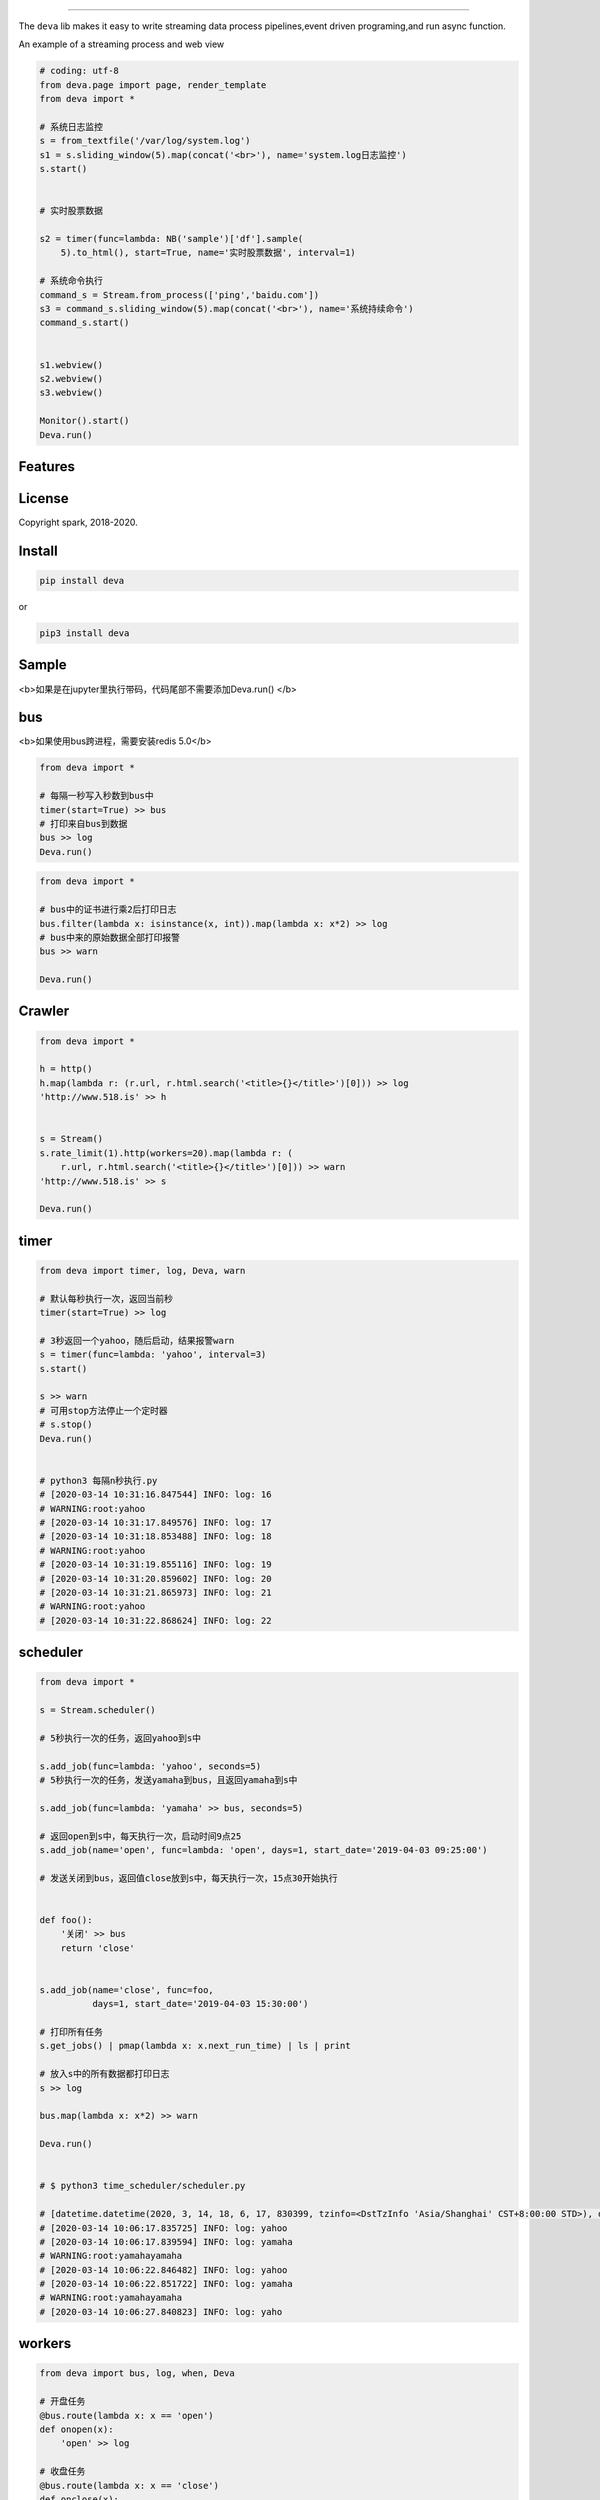 .. image:: https://raw.githubusercontent.com/sostc/deva/master/deva.jpeg
   :target: https://github.com/sostc/deva
   :align: center
   :alt: 518.is


------

The ``deva`` lib makes it easy to write streaming data process pipelines,event driven programing,and run async function.

An example of a streaming process and web view

.. image:: https://raw.githubusercontent.com/sostc/deva/master/streaming.gif
   :target: https://raw.githubusercontent.com/sostc/deva/master/streaming.gif
   :align: center
   :alt: streanming


.. code-block:: python

    # coding: utf-8
    from deva.page import page, render_template
    from deva import *

    # 系统日志监控
    s = from_textfile('/var/log/system.log')
    s1 = s.sliding_window(5).map(concat('<br>'), name='system.log日志监控')
    s.start()


    # 实时股票数据

    s2 = timer(func=lambda: NB('sample')['df'].sample(
        5).to_html(), start=True, name='实时股票数据', interval=1)

    # 系统命令执行
    command_s = Stream.from_process(['ping','baidu.com'])
    s3 = command_s.sliding_window(5).map(concat('<br>'), name='系统持续命令')
    command_s.start()


    s1.webview()
    s2.webview()
    s3.webview()
    
    Monitor().start()
    Deva.run()




Features
--------


License
-------

Copyright spark, 2018-2020.





Install
----------


.. code-block:: python

    pip install deva

or

.. code-block:: python

    pip3 install deva


Sample
------------
<b>如果是在jupyter里执行带码，代码尾部不需要添加Deva.run()
</b>

bus
---------
<b>如果使用bus跨进程，需要安装redis 5.0</b>

.. code-block:: python


    from deva import *

    # 每隔一秒写入秒数到bus中
    timer(start=True) >> bus
    # 打印来自bus到数据
    bus >> log
    Deva.run()

.. code-block:: python


    from deva import *

    # bus中的证书进行乘2后打印日志
    bus.filter(lambda x: isinstance(x, int)).map(lambda x: x*2) >> log
    # bus中来的原始数据全部打印报警
    bus >> warn

    Deva.run()


Crawler
-----------------

.. code-block:: python

    from deva import *

    h = http()
    h.map(lambda r: (r.url, r.html.search('<title>{}</title>')[0])) >> log
    'http://www.518.is' >> h


    s = Stream()
    s.rate_limit(1).http(workers=20).map(lambda r: (
        r.url, r.html.search('<title>{}</title>')[0])) >> warn
    'http://www.518.is' >> s

    Deva.run()



timer
-------------
.. code-block:: python

    from deva import timer, log, Deva, warn

    # 默认每秒执行一次，返回当前秒
    timer(start=True) >> log

    # 3秒返回一个yahoo，随后启动，结果报警warn
    s = timer(func=lambda: 'yahoo', interval=3)
    s.start()

    s >> warn
    # 可用stop方法停止一个定时器
    # s.stop()
    Deva.run()


    # python3 每隔n秒执行.py
    # [2020-03-14 10:31:16.847544] INFO: log: 16
    # WARNING:root:yahoo
    # [2020-03-14 10:31:17.849576] INFO: log: 17
    # [2020-03-14 10:31:18.853488] INFO: log: 18
    # WARNING:root:yahoo
    # [2020-03-14 10:31:19.855116] INFO: log: 19
    # [2020-03-14 10:31:20.859602] INFO: log: 20
    # [2020-03-14 10:31:21.865973] INFO: log: 21
    # WARNING:root:yahoo
    # [2020-03-14 10:31:22.868624] INFO: log: 22


scheduler
------------
.. code-block:: python

    from deva import *

    s = Stream.scheduler()

    # 5秒执行一次的任务，返回yahoo到s中

    s.add_job(func=lambda: 'yahoo', seconds=5)
    # 5秒执行一次的任务，发送yamaha到bus，且返回yamaha到s中

    s.add_job(func=lambda: 'yamaha' >> bus, seconds=5)

    # 返回open到s中，每天执行一次，启动时间9点25
    s.add_job(name='open', func=lambda: 'open', days=1, start_date='2019-04-03 09:25:00')

    # 发送关闭到bus，返回值close放到s中，每天执行一次，15点30开始执行


    def foo():
        '关闭' >> bus
        return 'close'


    s.add_job(name='close', func=foo,
              days=1, start_date='2019-04-03 15:30:00')

    # 打印所有任务
    s.get_jobs() | pmap(lambda x: x.next_run_time) | ls | print

    # 放入s中的所有数据都打印日志
    s >> log

    bus.map(lambda x: x*2) >> warn

    Deva.run()


    # $ python3 time_scheduler/scheduler.py

    # [datetime.datetime(2020, 3, 14, 18, 6, 17, 830399, tzinfo=<DstTzInfo 'Asia/Shanghai' CST+8:00:00 STD>), datetime.datetime(2020, 3, 14, 18, 6, 17, 830947, tzinfo=<DstTzInfo 'Asia/Shanghai' CST+8:00:00 STD>), datetime.datetime(2020, 3, 15, 9, 25, tzinfo=<DstTzInfo 'Asia/Shanghai' CST+8:00:00 STD>), datetime.datetime(2020, 3, 15, 15, 30, tzinfo=<DstTzInfo 'Asia/Shanghai' CST+8:00:00 STD>)]
    # [2020-03-14 10:06:17.835725] INFO: log: yahoo
    # [2020-03-14 10:06:17.839594] INFO: log: yamaha
    # WARNING:root:yamahayamaha
    # [2020-03-14 10:06:22.846482] INFO: log: yahoo
    # [2020-03-14 10:06:22.851722] INFO: log: yamaha
    # WARNING:root:yamahayamaha
    # [2020-03-14 10:06:27.840823] INFO: log: yaho



workers
-------------
.. code-block:: python

    from deva import bus, log, when, Deva

    # 开盘任务
    @bus.route(lambda x: x == 'open')
    def onopen(x):
        'open' >> log

    # 收盘任务
    @bus.route(lambda x: x == 'close')
    def onclose(x):
        'close' >> log

    # 另外一种写法

    when('open', source=bus).then(lambda: print(f'开盘啦'))
    Deva.run()

